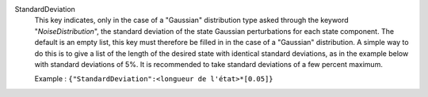 .. index:: single: StandardDeviation

StandardDeviation
  This key indicates, only in the case of a "Gaussian" distribution type asked
  through the keyword "*NoiseDistribution*", the standard deviation of the
  state Gaussian perturbations for each state component. The default is an
  empty list, this key must therefore be filled in in the case of a "Gaussian"
  distribution. A simple way to do this is to give a list of the length of the
  desired state with identical standard deviations, as in the example below
  with standard deviations of 5%. It is recommended to take standard deviations
  of a few percent maximum.

  Example :
  ``{"StandardDeviation":<longueur de l'état>*[0.05]}``
